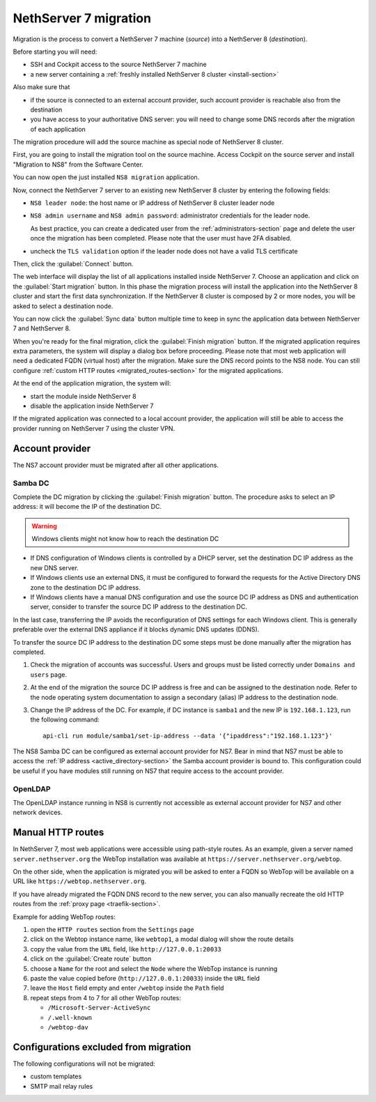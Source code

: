 .. _migration-section:

======================
NethServer 7 migration
======================

.. highlight:: bash

Migration is the process to convert a NethServer 7 machine (*source*) into a NethServer 8 (*destination*).

Before starting you will need:

* SSH and Cockpit access to the source NethServer 7 machine
* a new server containing a :ref:`freshly installed NethServer 8 cluster <install-section>`

Also make sure that

* if the source is connected to an external account provider,
  such account provider is reachable also from the destination
* you have access to your authoritative DNS server:
  you will need to change some DNS records after the migration of
  each application

The migration procedure will add the source machine as special node of NethServer 8 cluster.

First, you are going to install the migration tool on the source machine.
Access Cockpit on the source server and install "Migration to NS8" from the Software Center.

You can now open the just installed ``NS8 migration`` application.

Now, connect the NethServer 7 server to an existing new NethServer 8 cluster by entering the following fields:

- ``NS8 leader node``: the host name or IP address of NethServer 8 cluster leader node
- ``NS8 admin username`` and ``NS8 admin password``: administrator credentials for the leader node.

  As best practice, you can create a dedicated user from the :ref:`administrators-section` page and delete
  the user once the migration has been completed.
  Please note that the user must have 2FA disabled.
- uncheck the ``TLS validation`` option if the leader node does not have a valid TLS certificate

Then, click the :guilabel:`Connect` button.

The web interface will display the list of all applications installed inside NethServer 7.
Choose an application and click on the :guilabel:`Start migration` button.
In this phase the migration process will install the application into the NethServer 8 cluster
and start the first data synchronization.
If the NethServer 8 cluster is composed by 2 or more nodes, you will be asked to select a destination
node.

You can now click the :guilabel:`Sync data` button multiple time to keep in sync
the application data between NethServer 7 and NethServer 8.

When you're ready for the final migration, click the :guilabel:`Finish migration` button.
If the migrated application requires extra parameters, the system will display a dialog box
before proceeding.
Please note that most web application will need a dedicated FQDN (virtual host) after the migration.
Make sure the DNS record points to the NS8 node.
You can still configure :ref:`custom HTTP routes <migrated_routes-section>` for the migrated applications.

At the end of the application migration, the system will:

* start the module inside NethServer 8
* disable the application inside NethServer 7

If the migrated application was connected to a local account provider, the
application will still be able to access the provider running on NethServer 7
using the cluster VPN.

.. _migrate-account-provider:

Account provider
================

The NS7 account provider must be migrated after all other applications.

Samba DC
--------

Complete the DC migration by clicking the :guilabel:`Finish migration`
button. The procedure asks to select an IP address: it will become the IP of
the destination DC.

.. warning::

  Windows clients might not know how to reach the destination DC

* If DNS configuration of Windows clients is controlled by a DHCP server,
  set the destination DC IP address as the new DNS server.

* If Windows clients use an external DNS, it must be
  configured to forward the requests for the Active Directory DNS zone to
  the destination DC IP address.

* If Windows clients have a manual DNS configuration and use the source DC
  IP address as DNS and authentication server, consider to transfer the
  source DC IP address to the destination DC.

In the last case, transferring the IP avoids the reconfiguration of DNS
settings for each Windows client. This is generally preferable over the
external DNS appliance if it blocks dynamic DNS updates (DDNS).

To transfer the source DC IP address to the destination DC some steps must
be done manually after the migration has completed.

#. Check the migration of accounts was successful. Users and groups must
   be listed correctly under ``Domains and users`` page.

#. At the end of the migration the source DC IP address is free and can be
   assigned to the destination node. Refer to the node operating system documentation to
   assign a secondary (alias) IP address to the destination node.

#. Change the IP address of the DC. For example, if DC instance is
   ``samba1`` and the new IP is ``192.168.1.123``, run the following
   command: ::

      api-cli run module/samba1/set-ip-address --data '{"ipaddress":"192.168.1.123"}'

The NS8 Samba DC can be configured as external account provider
for NS7. Bear in mind that NS7 must be able to access the :ref:`IP address <active_directory-section>` the Samba account provider is bound to.
This configuration could be useful if you have modules still running on NS7 that require
access to the account provider.

OpenLDAP
--------

The OpenLDAP instance running in NS8 is currently not accessible as
external account provider for NS7 and other network devices.

.. _migrated_routes-section:

Manual HTTP routes
==================

In NethServer 7, most web applications were accessible using path-style routes.
As an example, given a server named ``server.nethserver.org`` the WebTop installation
was available at ``https://server.nethserver.org/webtop``.

On the other side, when the application is migrated you will be asked to enter a FQDN
so WebTop will be available on a URL like ``https://webtop.nethserver.org``.

If you have already migrated the FQDN DNS record to the new server, you can also manually
recreate the old HTTP routes from the :ref:`proxy page <traefik-section>`.

Example for adding WebTop routes:

1. open the ``HTTP routes`` section from the ``Settings`` page
2. click on the Webtop instance name, like ``webtop1``, a modal dialog will show the route details
3. copy the value from the ``URL`` field, like ``http://127.0.0.1:20033``
4. click on the :guilabel:`Create route` button
5. choose a ``Name`` for the root and select the ``Node`` where the WebTop instance is running
6. paste the value copied before (``http://127.0.0.1:20033``) inside the ``URL`` field
7. leave the ``Host`` field empty and enter ``/webtop`` inside the ``Path`` field
8. repeat steps from 4 to 7 for all other WebTop routes:

   * ``/Microsoft-Server-ActiveSync``
   * ``/.well-known``
   * ``/webtop-dav``

Configurations excluded from migration
======================================

The following configurations will not be migrated:

- custom templates
- SMTP mail relay rules

